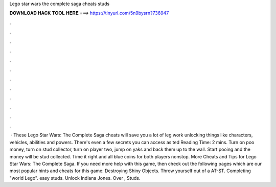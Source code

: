 Lego star wars the complete saga cheats studs

𝐃𝐎𝐖𝐍𝐋𝐎𝐀𝐃 𝐇𝐀𝐂𝐊 𝐓𝐎𝐎𝐋 𝐇𝐄𝐑𝐄 ===> https://tinyurl.com/5n9bysrn?736947

.

.

.

.

.

.

.

.

.

.

.

.

 · These Lego Star Wars: The Complete Saga cheats will save you a lot of leg work unlocking things like characters, vehicles, abilities and powers. There's even a few secrets you can access as ted Reading Time: 2 mins. Turn on poo money, turn on stud collector, turn on player two, jump on yaks and back them up to the wall. Start pooing and the money will be stud collected. Time it right and all blue coins for both players nonstop. More Cheats and Tips for Lego Star Wars: The Complete Saga. If you need more help with this game, then check out the following pages which are our most popular hints and cheats for this game: Destroying Shiny Objects. Throw yourself out of a AT-ST. Completing "world Lego". easy studs. Unlock Indiana Jones. Over , Studs.